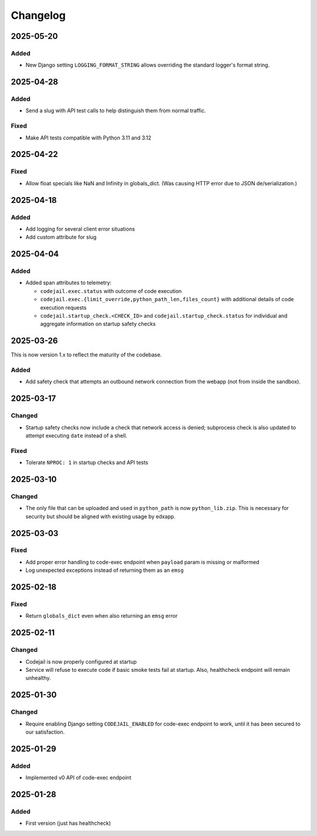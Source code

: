 Changelog
#########

..
   All enhancements and patches to codejail_service will be documented
   in this file.  It adheres to the structure of https://keepachangelog.com/ ,
   but in reStructuredText instead of Markdown (for ease of incorporation into
   Sphinx documentation and the PyPI description).

2025-05-20
**********
Added
=====
* New Django setting ``LOGGING_FORMAT_STRING`` allows overriding the standard logger's format string.

2025-04-28
**********
Added
=====
* Send a slug with API test calls to help distinguish them from normal traffic.

Fixed
=====
* Make API tests compatible with Python 3.11 and 3.12

2025-04-22
**********
Fixed
=====
* Allow float specials like NaN and Infinity in globals_dict. (Was causing HTTP
  error due to JSON de/serialization.)

2025-04-18
**********
Added
=====
* Add logging for several client error situations
* Add custom attribute for slug

2025-04-04
**********
Added
=====
* Added span attributes to telemetry:

  * ``codejail.exec.status`` with outcome of code execution
  * ``codejail.exec.{limit_override,python_path_len,files_count}`` with additional details of code execution requests
  * ``codejail.startup_check.<CHECK_ID>`` and ``codejail.startup_check.status`` for individual and aggregate information on startup safety checks

2025-03-26
**********

This is now version 1.x to reflect the maturity of the codebase.

Added
=====
* Add safety check that attempts an outbound network connection from the webapp (not from inside the sandbox).

2025-03-17
**********
Changed
=======
* Startup safety checks now include a check that network access is denied; subprocess check is also updated to attempt executing ``date`` instead of a shell.

Fixed
=====
* Tolerate ``NPROC: 1`` in startup checks and API tests

2025-03-10
**********
Changed
=======
* The only file that can be uploaded and used in ``python_path`` is now ``python_lib.zip``. This is necessary for security but should be aligned with existing usage by edxapp.

2025-03-03
**********
Fixed
=====
* Add proper error handling to code-exec endpoint when ``payload`` param is missing or malformed
* Log unexpected exceptions instead of returning them as an ``emsg``

2025-02-18
**********
Fixed
=====
* Return ``globals_dict`` even when also returning an ``emsg`` error

2025-02-11
**********
Changed
=======
* Codejail is now properly configured at startup
* Service will refuse to execute code if basic smoke tests fail at startup. Also, healthcheck endpoint will remain unhealthy.

2025-01-30
**********

Changed
=======
* Require enabling Django setting ``CODEJAIL_ENABLED`` for code-exec endpoint to work, until it has been secured to our satisfaction.

2025-01-29
**********

Added
=====
* Implemented v0 API of code-exec endpoint

2025-01-28
**********

Added
=====
* First version (just has healthcheck)
